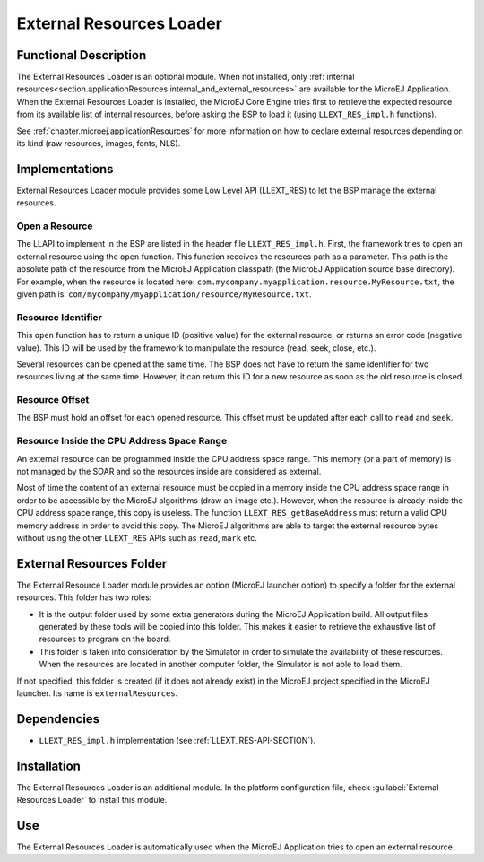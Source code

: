 .. _section_externalresourceloader:

=========================
External Resources Loader
=========================


Functional Description
======================

The External Resources Loader is an optional module. When not installed,
only :ref:`internal resources<section.applicationResources.internal_and_external_resources>` are available for the MicroEJ Application. When
the External Resources Loader is installed, the MicroEJ Core Engine
tries first to retrieve the expected resource from its available list of
internal resources, before asking the BSP to load it (using
``LLEXT_RES_impl.h`` functions).

See :ref:`chapter.microej.applicationResources` for more information on how to declare external resources depending on its kind (raw resources, images, fonts, NLS).


Implementations
===============

External Resources Loader module provides some Low Level API (LLEXT_RES)
to let the BSP manage the external resources.

Open a Resource
---------------

The LLAPI to implement in the BSP are listed in the header file
``LLEXT_RES_impl.h``. First, the framework tries to open an external
resource using the ``open`` function. This function receives the
resources path as a parameter. This path is the absolute path of the
resource from the MicroEJ Application classpath (the MicroEJ Application
source base directory). For example, when the resource is located here:
``com.mycompany.myapplication.resource.MyResource.txt``, the given path
is: ``com/mycompany/myapplication/resource/MyResource.txt``.

Resource Identifier
-------------------

This ``open`` function has to return a unique ID (positive value) for
the external resource, or returns an error code (negative value). This
ID will be used by the framework to manipulate the resource (read, seek,
close, etc.).

Several resources can be opened at the same time. The BSP does not have
to return the same identifier for two resources living at the same time.
However, it can return this ID for a new resource as soon as the old
resource is closed.

Resource Offset
---------------

The BSP must hold an offset for each opened resource. This offset must
be updated after each call to ``read`` and ``seek``.

Resource Inside the CPU Address Space Range
-------------------------------------------

An external resource can be programmed inside the CPU address space
range. This memory (or a part of memory) is not managed by the SOAR and
so the resources inside are considered as external.

Most of time the content of an external resource must be copied in a
memory inside the CPU address space range in order to be accessible by
the MicroEJ algorithms (draw an image etc.). However, when the resource
is already inside the CPU address space range, this copy is useless. The
function ``LLEXT_RES_getBaseAddress`` must return a valid CPU memory
address in order to avoid this copy. The MicroEJ algorithms are able to
target the external resource bytes without using the other ``LLEXT_RES``
APIs such as ``read``, ``mark`` etc.


External Resources Folder
=========================

The External Resource Loader module provides an option (MicroEJ launcher
option) to specify a folder for the external resources. This folder has
two roles:

-  It is the output folder used by some extra generators during the
   MicroEJ Application build. All output files generated by these tools
   will be copied into this folder. This makes it easier to retrieve the
   exhaustive list of resources to program on the board.

-  This folder is taken into consideration by the Simulator in order to
   simulate the availability of these resources. When the resources are
   located in another computer folder, the Simulator is not able to load
   them.

If not specified, this folder is created (if it does not already exist)
in the MicroEJ project specified in the MicroEJ launcher. Its name is
``externalResources``.


Dependencies
============

-  ``LLEXT_RES_impl.h`` implementation (see
   :ref:`LLEXT_RES-API-SECTION`).


Installation
============

The External Resources Loader is an additional module. In the platform
configuration file, check :guilabel:`External Resources Loader` to install this
module.


Use
===

The External Resources Loader is automatically used when the MicroEJ
Application tries to open an external resource.


..
   | Copyright 2008-2022, MicroEJ Corp. Content in this space is free 
   for read and redistribute. Except if otherwise stated, modification 
   is subject to MicroEJ Corp prior approval.
   | MicroEJ is a trademark of MicroEJ Corp. All other trademarks and 
   copyrights are the property of their respective owners.
